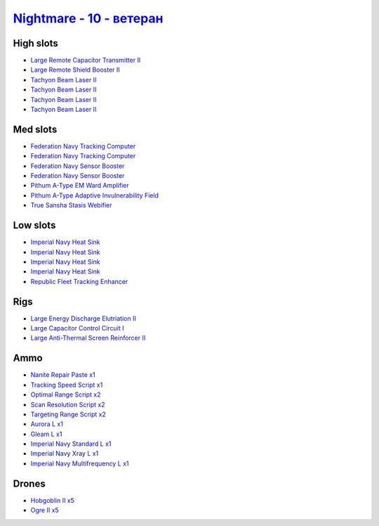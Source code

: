 .. This file is autogenerated by update-fits.py script
.. Use https://github.com/RAISA-Shield/raisa-shield.github.io/edit/source/eft/shield/vg/nightmare-advanced.eft
.. to edit it.

`Nightmare - 10 - ветеран <javascript:CCPEVE.showFitting('17736:26378;1:2446;5:3608;1:12824;1:12828;1:19231;1:2456;5:15792;2:29001;1:14268;1:23105;1:15810;4:23109;1:12102;1:28999;2:23113;1:26442;1:29009;2:29011;2:25948;1:15965;1:17520;2:3065;4:4347;1:28668;1::');>`_
=================================================================================================================================================================================================================================================================================

High slots
----------

- `Large Remote Capacitor Transmitter II <javascript:CCPEVE.showInfo(12102)>`_
- `Large Remote Shield Booster II <javascript:CCPEVE.showInfo(3608)>`_
- `Tachyon Beam Laser II <javascript:CCPEVE.showInfo(3065)>`_
- `Tachyon Beam Laser II <javascript:CCPEVE.showInfo(3065)>`_
- `Tachyon Beam Laser II <javascript:CCPEVE.showInfo(3065)>`_
- `Tachyon Beam Laser II <javascript:CCPEVE.showInfo(3065)>`_

Med slots
---------

- `Federation Navy Tracking Computer <javascript:CCPEVE.showInfo(15792)>`_
- `Federation Navy Tracking Computer <javascript:CCPEVE.showInfo(15792)>`_
- `Federation Navy Sensor Booster <javascript:CCPEVE.showInfo(17520)>`_
- `Federation Navy Sensor Booster <javascript:CCPEVE.showInfo(17520)>`_
- `Pithum A-Type EM Ward Amplifier <javascript:CCPEVE.showInfo(19231)>`_
- `Pithum A-Type Adaptive Invulnerability Field <javascript:CCPEVE.showInfo(4347)>`_
- `True Sansha Stasis Webifier <javascript:CCPEVE.showInfo(14268)>`_

Low slots
---------

- `Imperial Navy Heat Sink <javascript:CCPEVE.showInfo(15810)>`_
- `Imperial Navy Heat Sink <javascript:CCPEVE.showInfo(15810)>`_
- `Imperial Navy Heat Sink <javascript:CCPEVE.showInfo(15810)>`_
- `Imperial Navy Heat Sink <javascript:CCPEVE.showInfo(15810)>`_
- `Republic Fleet Tracking Enhancer <javascript:CCPEVE.showInfo(15965)>`_

Rigs
----

- `Large Energy Discharge Elutriation II <javascript:CCPEVE.showInfo(26378)>`_
- `Large Capacitor Control Circuit I <javascript:CCPEVE.showInfo(25948)>`_
- `Large Anti-Thermal Screen Reinforcer II <javascript:CCPEVE.showInfo(26442)>`_

Ammo
----

- `Nanite Repair Paste x1 <javascript:CCPEVE.showInfo(28668)>`_
- `Tracking Speed Script x1 <javascript:CCPEVE.showInfo(29001)>`_
- `Optimal Range Script x2 <javascript:CCPEVE.showInfo(28999)>`_
- `Scan Resolution Script x2 <javascript:CCPEVE.showInfo(29011)>`_
- `Targeting Range Script x2 <javascript:CCPEVE.showInfo(29009)>`_
- `Aurora L x1 <javascript:CCPEVE.showInfo(12824)>`_
- `Gleam L x1 <javascript:CCPEVE.showInfo(12828)>`_
- `Imperial Navy Standard L x1 <javascript:CCPEVE.showInfo(23113)>`_
- `Imperial Navy Xray L x1 <javascript:CCPEVE.showInfo(23109)>`_
- `Imperial Navy Multifrequency L x1 <javascript:CCPEVE.showInfo(23105)>`_

Drones
------

- `Hobgoblin II x5 <javascript:CCPEVE.showInfo(2456)>`_
- `Ogre II x5 <javascript:CCPEVE.showInfo(2446)>`_

